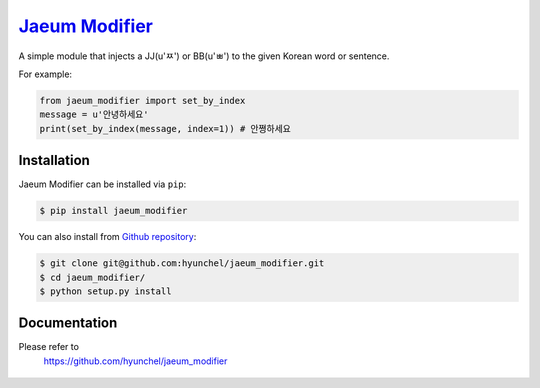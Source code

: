 `Jaeum Modifier`_
=================

A simple module that injects a JJ(u'ㅉ') or BB(u'ㅃ') to the given Korean word or sentence.

For example:

.. code-block:: python

    from jaeum_modifier import set_by_index
    message = u'안녕하세요'
    print(set_by_index(message, index=1)) # 안쪙하세요


Installation
------------
Jaeum Modifier can be installed via ``pip``:

.. code-block:: console

    $ pip install jaeum_modifier

You can also install from `Github repository`__:

.. code-block:: console

    $ git clone git@github.com:hyunchel/jaeum_modifier.git
    $ cd jaeum_modifier/
    $ python setup.py install
      
.. _Jaeum Modifier: https://github.com/hyunchel/jaeum_modifier
__ https://github.com/hyunchel/jaeum_modifier
     

Documentation
-------------
Please refer to
  https://github.com/hyunchel/jaeum_modifier
  
      .. image:: https://readthedocs.org// / 

